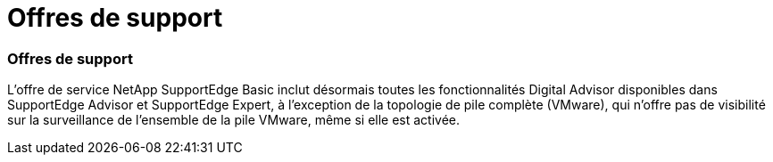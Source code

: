 = Offres de support
:allow-uri-read: 




=== Offres de support

L'offre de service NetApp SupportEdge Basic inclut désormais toutes les fonctionnalités Digital Advisor disponibles dans SupportEdge Advisor et SupportEdge Expert, à l'exception de la topologie de pile complète (VMware), qui n'offre pas de visibilité sur la surveillance de l'ensemble de la pile VMware, même si elle est activée.
